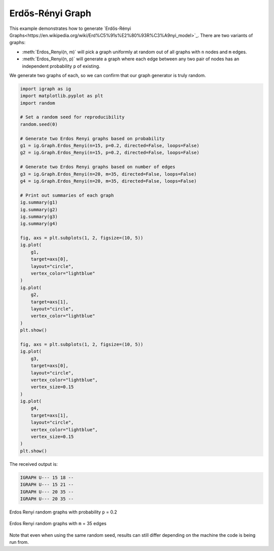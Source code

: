 =================
Erdős-Rényi Graph
=================

This example demonstrates how to generate `Erdős-Rényi Graphs<https://en.wikipedia.org/wiki/Erd%C5%91s%E2%80%93R%C3%A9nyi_model>`_. There are two variants of graphs:

- :meth:`Erdos_Renyi(n, m)` will pick a graph uniformly at random out of all graphs with ``n`` nodes and ``m`` edges.
- :meth:`Erdos_Renyi(n, p)` will generate a graph where each edge between any two pair of nodes has an independent probability ``p`` of existing.

We generate two graphs of each, so we can confirm that our graph generator is truly random.

.. code-block:: python

    import igraph as ig
    import matplotlib.pyplot as plt
    import random

    # Set a random seed for reproducibility
    random.seed(0)

    # Generate two Erdos Renyi graphs based on probability
    g1 = ig.Graph.Erdos_Renyi(n=15, p=0.2, directed=False, loops=False)
    g2 = ig.Graph.Erdos_Renyi(n=15, p=0.2, directed=False, loops=False)

    # Generate two Erdos Renyi graphs based on number of edges
    g3 = ig.Graph.Erdos_Renyi(n=20, m=35, directed=False, loops=False)
    g4 = ig.Graph.Erdos_Renyi(n=20, m=35, directed=False, loops=False)

    # Print out summaries of each graph
    ig.summary(g1)
    ig.summary(g2)
    ig.summary(g3)
    ig.summary(g4)

    fig, axs = plt.subplots(1, 2, figsize=(10, 5))
    ig.plot(
        g1,
        target=axs[0],
        layout="circle",
        vertex_color="lightblue"
    )
    ig.plot(
        g2,
        target=axs[1],
        layout="circle",
        vertex_color="lightblue"
    )
    plt.show()

    fig, axs = plt.subplots(1, 2, figsize=(10, 5))
    ig.plot(
        g3,
        target=axs[0],
        layout="circle",
        vertex_color="lightblue",
        vertex_size=0.15
    )
    ig.plot(
        g4,
        target=axs[1],
        layout="circle",
        vertex_color="lightblue",
        vertex_size=0.15
    )
    plt.show()

The received output is:

.. code-block::

    IGRAPH U--- 15 18 --
    IGRAPH U--- 15 21 --
    IGRAPH U--- 20 35 --
    IGRAPH U--- 20 35 --

.. figure:: ./figures/erdos_renyi_p.png
   :alt: The visual representation of a randomly generated Erdos Renyi graph
   :align: center

   Erdos Renyi random graphs with probability ``p`` = 0.2

.. figure:: ./figures/erdos_renyi_m.png
   :alt: The second visual representation of a randomly generated Erdos Renyi graph
   :align: center

   Erdos Renyi random graphs with ``m`` = 35 edges

Note that even when using the same random seed, results can still differ depending on the machine the code is being run from.



